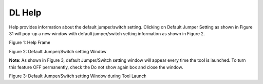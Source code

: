 .. _dl help:

DL Help
--------

Help provides information about the default jumper/switch setting.
Clicking on Default Jumper Setting as shown in Figure 31 will pop-up a
new window with default jumper/switch setting information as shown in
Figure 2.

|image13|

.. rst-class:: imagefiguesclass
Figure 1: Help Frame

|image14|

.. rst-class:: imagefiguesclass
Figure 2: Default Jumper/Switch setting Window

**Note**: As shown in Figure 3, default Jumper/Switch setting window
will appear every time the tool is launched. To turn this feature OFF
permanently, check the Do not show again box and close the window.

|image15|

.. rst-class:: imagefiguesclass
Figure 3: Default Jumper/Switch setting Window during Tool Launch

.. |image13| image:: media/image13.png
   :width: 8in
.. |image14| image:: media/image14.png
   :width: 8in
.. |image15| image:: media/image15.png
   :width: 8in

